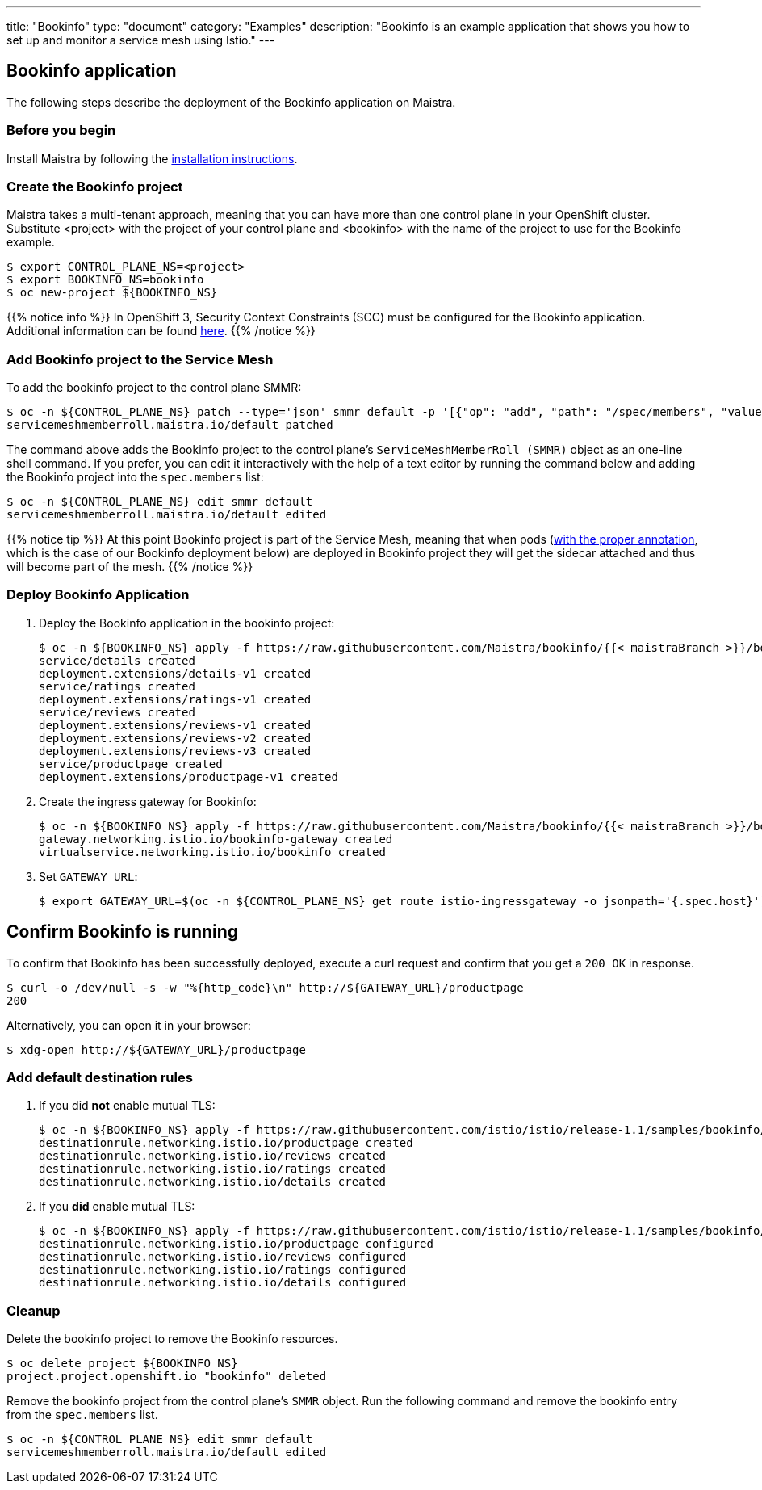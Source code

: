---
title: "Bookinfo"
type: "document"
category: "Examples"
description: "Bookinfo is an example application that shows you how to set up and monitor a service mesh using Istio."
---

== Bookinfo application

The following steps describe the deployment of the Bookinfo application on Maistra.

=== Before you begin
Install Maistra by following the link:/docs/installation[installation instructions].

=== Create the Bookinfo project
Maistra takes a multi-tenant approach, meaning that you can have more than one
control plane in your OpenShift cluster. Substitute <project> with
the project of your control plane and <bookinfo> with the name of the project to
use for the Bookinfo example.

[source, bash]
----
$ export CONTROL_PLANE_NS=<project>
$ export BOOKINFO_NS=bookinfo
$ oc new-project ${BOOKINFO_NS}
----

{{% notice info %}}
In OpenShift 3, Security Context Constraints (SCC) must be configured for the Bookinfo application. Additional information can be found link:../../installation/application-requirements/[here].
{{% /notice %}}

=== Add Bookinfo project to the Service Mesh
To add the bookinfo project to the control plane SMMR:

[source, bash]
----
$ oc -n ${CONTROL_PLANE_NS} patch --type='json' smmr default -p '[{"op": "add", "path": "/spec/members", "value":["'"${BOOKINFO_NS}"'"]}]'
servicemeshmemberroll.maistra.io/default patched
----

The command above adds the Bookinfo project to the control plane's `ServiceMeshMemberRoll (SMMR)` object as an one-line shell command. If you prefer, you can edit it interactively with the help of a text editor by running the command below and adding the Bookinfo project into the `spec.members` list:

[source, bash]
----
$ oc -n ${CONTROL_PLANE_NS} edit smmr default
servicemeshmemberroll.maistra.io/default edited
----

{{% notice tip %}}
At this point Bookinfo project is part of the Service Mesh, meaning that when pods (link:../../installation/automatic-injection/[with the proper annotation], which is the case of our Bookinfo deployment below) are deployed in Bookinfo project they will get the sidecar attached and thus will become part of the mesh.
{{% /notice %}}

=== Deploy Bookinfo Application

. Deploy the Bookinfo application in the bookinfo project:

+

[source, bash,subs="attributes"]
----
$ oc -n ${BOOKINFO_NS} apply -f https://raw.githubusercontent.com/Maistra/bookinfo/{{< maistraBranch >}}/bookinfo.yaml
service/details created
deployment.extensions/details-v1 created
service/ratings created
deployment.extensions/ratings-v1 created
service/reviews created
deployment.extensions/reviews-v1 created
deployment.extensions/reviews-v2 created
deployment.extensions/reviews-v3 created
service/productpage created
deployment.extensions/productpage-v1 created
----

. Create the ingress gateway for Bookinfo:

+

[source, bash,subs="attributes"]
----
$ oc -n ${BOOKINFO_NS} apply -f https://raw.githubusercontent.com/Maistra/bookinfo/{{< maistraBranch >}}/bookinfo-gateway.yaml
gateway.networking.istio.io/bookinfo-gateway created
virtualservice.networking.istio.io/bookinfo created
----

. Set `GATEWAY_URL`:

+

[source, bash]
----
$ export GATEWAY_URL=$(oc -n ${CONTROL_PLANE_NS} get route istio-ingressgateway -o jsonpath='{.spec.host}')
----


== Confirm Bookinfo is running

To confirm that Bookinfo has been successfully deployed, execute a curl request and confirm that you get a `200 OK` in response.

[source, bash]
----
$ curl -o /dev/null -s -w "%{http_code}\n" http://${GATEWAY_URL}/productpage
200
----

Alternatively, you can open it in your browser:

[source, bash]
----
$ xdg-open http://${GATEWAY_URL}/productpage
----

=== Add default destination rules
 . If you did *not* enable mutual TLS:

+

[source, bash]
----
$ oc -n ${BOOKINFO_NS} apply -f https://raw.githubusercontent.com/istio/istio/release-1.1/samples/bookinfo/networking/destination-rule-all.yaml
destinationrule.networking.istio.io/productpage created
destinationrule.networking.istio.io/reviews created
destinationrule.networking.istio.io/ratings created
destinationrule.networking.istio.io/details created
----
 . If you *did* enable mutual TLS:

+

[source, bash]
----
$ oc -n ${BOOKINFO_NS} apply -f https://raw.githubusercontent.com/istio/istio/release-1.1/samples/bookinfo/networking/destination-rule-all-mtls.yaml
destinationrule.networking.istio.io/productpage configured
destinationrule.networking.istio.io/reviews configured
destinationrule.networking.istio.io/ratings configured
destinationrule.networking.istio.io/details configured
----

[[cleanup]]
=== Cleanup
Delete the bookinfo project to remove the Bookinfo resources.

[source, bash]
----
$ oc delete project ${BOOKINFO_NS}
project.project.openshift.io "bookinfo" deleted
----

Remove the bookinfo project from the control plane's `SMMR` object. Run the following command and remove the bookinfo entry from the `spec.members` list.

[source, bash]
----
$ oc -n ${CONTROL_PLANE_NS} edit smmr default
servicemeshmemberroll.maistra.io/default edited
----
